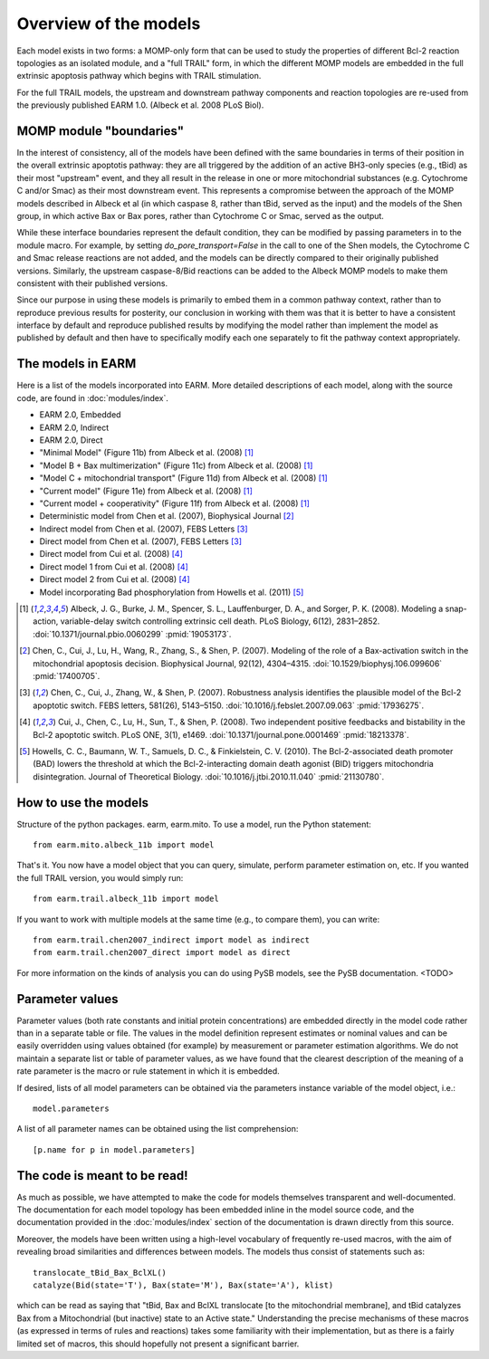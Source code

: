 Overview of the models
======================

Each model exists in two forms: a MOMP-only form that can be used to study the
properties of different Bcl-2 reaction topologies as an isolated module, and a
"full TRAIL" form, in which the different MOMP models are embedded in the full
extrinsic apoptosis pathway which begins with TRAIL stimulation.

For the full TRAIL models, the upstream and downstream pathway components
and reaction topologies are re-used from the previously published EARM
1.0. (Albeck et al. 2008 PLoS Biol).

MOMP module "boundaries"
------------------------

In the interest of consistency, all of the models have been defined with the
same boundaries in terms of their position in the overall extrinsic apoptotis
pathway: they are all triggered by the addition of an active BH3-only species
(e.g., tBid) as their most "upstream" event, and they all result in the release
in one or more mitochondrial substances (e.g. Cytochrome C and/or Smac) as
their most downstream event. This represents a compromise between the approach
of the MOMP models described in Albeck et al (in which caspase 8, rather than
tBid, served as the input) and the models of the Shen group, in which active
Bax or Bax pores, rather than Cytochrome C or Smac, served as the output.

While these interface boundaries represent the default condition, they can be
modified by passing parameters in to the module macro. For example, by setting
`do_pore_transport=False` in the call to one of the Shen models, the Cytochrome
C and Smac release reactions are not added, and the models can be directly
compared to their originally published versions. Similarly, the upstream
caspase-8/Bid reactions can be added to the Albeck MOMP models to make them
consistent with their published versions.

Since our purpose in using these models is primarily to embed them in a common
pathway context, rather than to reproduce previous results for posterity, our
conclusion in working with them was that it is better to have a consistent
interface by default and reproduce published results by modifying the model
rather than implement the model as published by default and then have to
specifically modify each one separately to fit the pathway context
appropriately.

The models in EARM
------------------

Here is a list of the models incorporated into EARM. More detailed descriptions
of each model, along with the source code, are found in :doc:`modules/index`.

- EARM 2.0, Embedded
- EARM 2.0, Indirect
- EARM 2.0, Direct
- "Minimal Model" (Figure 11b) from Albeck et al. (2008) [1]_
- "Model B + Bax multimerization" (Figure 11c) from Albeck et al. (2008) [1]_
- "Model C + mitochondrial transport" (Figure 11d) from Albeck et al. (2008)
  [1]_
- "Current model" (Figure 11e) from Albeck et al. (2008) [1]_
- "Current model + cooperativity" (Figure 11f) from Albeck et al. (2008) [1]_
- Deterministic model from Chen et al. (2007), Biophysical Journal [2]_
- Indirect model from Chen et al. (2007), FEBS Letters [3]_
- Direct model from Chen et al. (2007), FEBS Letters [3]_
- Direct model from Cui et al. (2008) [4]_
- Direct model 1 from Cui et al. (2008) [4]_
- Direct model 2 from Cui et al. (2008) [4]_
- Model incorporating Bad phosphorylation from Howells et al. (2011) [5]_

.. [1] Albeck, J. G., Burke, J. M., Spencer, S. L., Lauffenburger, D. A., and
   Sorger, P. K. (2008). Modeling a snap-action, variable-delay switch
   controlling extrinsic cell death. PLoS Biology, 6(12), 2831–2852.
   :doi:`10.1371/journal.pbio.0060299` :pmid:`19053173`.

.. [2] Chen, C., Cui, J., Lu, H., Wang, R., Zhang, S., & Shen,
   P. (2007). Modeling of the role of a Bax-activation switch in the
   mitochondrial apoptosis decision. Biophysical Journal, 92(12),
   4304–4315. :doi:`10.1529/biophysj.106.099606` :pmid:`17400705`.

.. [3] Chen, C., Cui, J., Zhang, W., & Shen, P. (2007). Robustness analysis
   identifies the plausible model of the Bcl-2 apoptotic switch. FEBS letters,
   581(26), 5143–5150. :doi:`10.1016/j.febslet.2007.09.063` :pmid:`17936275`.

.. [4] Cui, J., Chen, C., Lu, H., Sun, T., & Shen, P. (2008). Two independent
   positive feedbacks and bistability in the Bcl-2 apoptotic switch. PLoS ONE,
   3(1), e1469. :doi:`10.1371/journal.pone.0001469` :pmid:`18213378`.

.. [5] Howells, C. C., Baumann, W. T., Samuels, D. C., & Finkielstein,
   C. V. (2010). The Bcl-2-associated death promoter (BAD) lowers the threshold
   at which the Bcl-2-interacting domain death agonist (BID) triggers
   mitochondria disintegration. Journal of Theoretical
   Biology. :doi:`10.1016/j.jtbi.2010.11.040` :pmid:`21130780`.

How to use the models
---------------------

Structure of the python packages. earm, earm.mito. To use a model, run the
Python statement::

    from earm.mito.albeck_11b import model

That's it. You now have a model object that you can query, simulate, perform
parameter estimation on, etc. If you wanted the full TRAIL version, you would
simply run::

    from earm.trail.albeck_11b import model

If you want to work with multiple models at the same time (e.g., to compare
them), you can write::

    from earm.trail.chen2007_indirect import model as indirect
    from earm.trail.chen2007_direct import model as direct

For more information on the kinds of analysis you can do using PySB models,
see the PySB documentation. <TODO>

Parameter values
----------------

Parameter values (both rate constants and initial protein concentrations) are
embedded directly in the model code rather than in a separate table or file.
The values in the model definition represent estimates or nominal values and
can be easily overridden using values obtained (for example) by measurement or
parameter estimation algorithms.  We do not maintain a separate list or table of
parameter values, as we have found that the clearest description of the
meaning of a rate parameter is the macro or rule statement in which it is
embedded.

If desired, lists of all model parameters can be obtained via the parameters
instance variable of the model object, i.e.::

    model.parameters

A list of all parameter names can be obtained using the list comprehension::

    [p.name for p in model.parameters]

The code is meant to be read!
-----------------------------

As much as possible, we have attempted to make the code for models themselves
transparent and well-documented. The documentation for each model topology has
been embedded inline in the model source code, and the documentation provided in
the :doc:`modules/index` section of the documentation is drawn directly from
this source.

Moreover, the models have been written using a high-level vocabulary of
frequently re-used macros, with the aim of revealing broad similarities
and differences between models. The models thus consist of statements such as::

    translocate_tBid_Bax_BclXL()
    catalyze(Bid(state='T'), Bax(state='M'), Bax(state='A'), klist)

which can be read as saying that "tBid, Bax and BclXL translocate [to the
mitochondrial membrane], and tBid catalyzes Bax from a Mitochondrial (but
inactive) state to an Active state." Understanding the precise mechanisms of
these macros (as expressed in terms of rules and reactions) takes some
familiarity with their implementation, but as there is a fairly limited set
of macros, this should hopefully not present a significant barrier.
